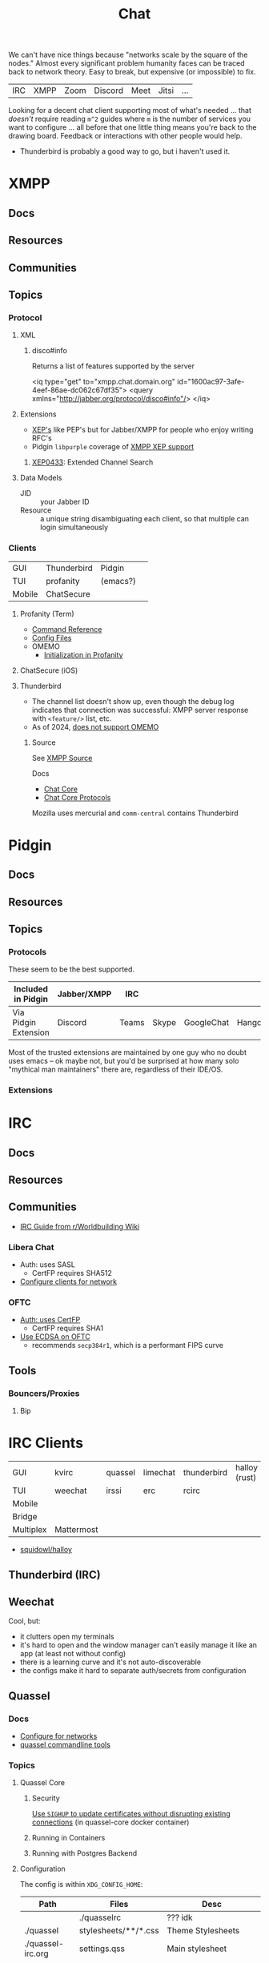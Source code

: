 :PROPERTIES:
:ID:       47829d1b-1d86-44fc-a4ad-b1cce8bc3a0e
:END:
#+title: Chat

We can't have nice things because "networks scale by the square of the nodes."
Almost every significant problem humanity faces can be traced back to network
theory. Easy to break, but expensive (or impossible) to fix.

| IRC | XMPP | Zoom | Discord | Meet | Jitsi | ...  |

Looking for a decent chat client supporting most of what's needed ... that
/doesn't/ require reading =m^2= guides where =m= is the number of services you
want to configure ... all before that one little thing means you're back to the
drawing board. Feedback or interactions with other people would help.

+ Thunderbird is probably a good way to go, but i haven't used it.

* XMPP
** Docs

** Resources
** Communities

** Topics

*** Protocol

**** XML

***** disco#info

Returns a list of features supported by the server

#+begin_example xml
<iq type="get" to="xmpp.chat.domain.org" id="1600ac97-3afe-4eef-86ae-dc062c67df35">
  <query xmlns="http://jabber.org/protocol/disco#info"/>
</iq>
#+end_example

**** Extensions

+ [[https://xmpp.org/extensions/][XEP's]] like PEP's but for Jabber/XMPP for people who enjoy writing RFC's
+ Pidgin =libpurple= coverage of [[https://pidgin.im/help/protocols/xmpp/supportedxep/][XMPP XEP support]]

***** [[https://xmpp.org/extensions/xep-0433.html][XEP0433]]: Extended Channel Search



**** Data Models

+ JID :: your Jabber ID
+ Resource :: a unique string disambiguating each client, so that multiple can
  login simultaneously

*** Clients

|--------+-------------+----------+---|
| GUI    | Thunderbird | Pidgin   |   |
| TUI    | profanity   | (emacs?) |   |
| Mobile | ChatSecure  |          |   |
|--------+-------------+----------+---|

**** Profanity (Term)
+ [[https://www.profanity.im/reference.html][Command Reference]]
+ [[https://www.profanity.im/files.html][Config Files]]
+ OMEMO
  - [[https://profanity-im.github.io/guide/080/omemo.html][Initialization in Profanity]]

**** ChatSecure (iOS)

**** Thunderbird


+ The channel list doesn't show up, even though the debug log indicates that
  connection was successful: XMPP server response with =<feature/>= list, etc.
+ As of 2024, [[https://connect.mozilla.org/t5/ideas/omemo-encryption-for-xmpp-messages/idi-p/31548][does not support OMEMO]]

***** Source

See [[https://searchfox.org/comm-central/source/chat/protocols/xmpp][XMPP Source]]

Docs

+ [[https://developer.thunderbird.net/thunderbird-development/codebase-overview/chat/chat-core-protocols][Chat Core]]
+ [[https://developer.thunderbird.net/thunderbird-development/codebase-overview/chat/chat-core-protocols][Chat Core Protocols]]

Mozilla uses mercurial and =comm-central= contains Thunderbird


* Pidgin

** Docs
** Resources
** Topics
*** Protocols

These seem to be the best supported.

|----------------------+-------------+-------+-------+------------+----------+------------|
| Included in Pidgin   | Jabber/XMPP | IRC   |       |            |          |            |
|----------------------+-------------+-------+-------+------------+----------+------------|
| Via Pidgin Extension | Discord     | Teams | Skype | GoogleChat | Hangouts | Mattermost |
|----------------------+-------------+-------+-------+------------+----------+------------|

Most of the trusted extensions are maintained by one guy who no doubt uses emacs
-- ok maybe not, but you'd be surprised at how many solo "mythical man
maintainers" there are, regardless of their IDE/OS.

*** Extensions

* IRC

** Docs

** Resources

** Communities

+ [[https://www.reddit.com/r/worldbuilding/wiki/irc-mod-ref/][IRC Guide from r/Worldbuilding Wiki]]

*** Libera Chat
+ Auth: uses SASL
  - CertFP requires SHA512
+ [[https://libera.chat/guides/sasl][Configure clients for network]]

*** OFTC
+ [[https://oftc.net/NickServ/CertFP/][Auth: uses CertFP]]
  - CertFP requires SHA1
+ [[https://chyen.cc/blog/posts/2020/10/17/irc-ecdsa-cert.html][Use ECDSA on OFTC]]
  - recommends =secp384r1=, which is a performant FIPS curve

** Tools

*** Bouncers/Proxies

**** Bip



* IRC Clients

|-----------+------------+---------+----------+-------------+---------------|
| GUI       | kvirc      | quassel | limechat | thunderbird | halloy (rust) |
| TUI       | weechat    | irssi   | erc      | rcirc       |               |
| Mobile    |            |         |          |             |               |
| Bridge    |            |         |          |             |               |
| Multiplex | Mattermost |         |          |             |               |
|-----------+------------+---------+----------+-------------+---------------|

+ [[https://github.com/squidowl/halloy?tab=readme-ov-file][squidowl/halloy]]

** Thunderbird (IRC)

** Weechat
Cool, but:

+ it clutters open my terminals
+ it's hard to open and the window manager can't easily manage it like an app (at least not without config)
+ there is a learning curve and it's not auto-discoverable
+ the configs make it hard to separate auth/secrets from configuration

** Quassel
*** Docs
+ [[https://libera.chat/guides/][Configure for networks]]
+ [[nyxt:][quassel commandline tools]]

*** Topics

**** Quassel Core

***** Security

[[https://github.com/linuxserver/docker-quassel-core/issues/22#issuecomment-445513886][Use =SIGHUP= to update certificates without disrupting existing connections]] (in
quassel-core docker container)

***** Running in Containers

***** Running with Postgres Backend

**** Configuration

The config is within =XDG_CONFIG_HOME=:

|-------------------+----------------------+----------------------------------------------|
| Path              | Files                | Desc                                         |
|-------------------+----------------------+----------------------------------------------|
|                   | ./quasselrc          | ??? idk                                      |
| ./quassel         | stylesheets/**/*.css | Theme Stylesheets                            |
| ./quassel-irc.org | settings.qss         | Main stylesheet                              |
| ./quassel-irc.org | quasselclient.conf   | Connects to the Core service via socket/etc  |
| ./quassel-irc.org | quasselcore.conf     | Core configuration (manages IRC connections) |
| ./quassel-irc.org |                      |                                              |
| ./quassel-irc.org |                      |                                              |
|-------------------+----------------------+----------------------------------------------|

**** Data

Most of the application state (channels, server state, logs, etc) are in sqlite,
also within =XDG_CONFIG_HOME=

**** Review (2024)

I may look for a new chat. Quassel has a pretty great simple interface, but
its developers could really use some more support.

+ The quassel service can be multi-user and is effectively an IRC bridge
+ It supports either =sqlite3= or =postgresql= as a backend for logs/etc
+ There are even tools like =quasselgrep= for munging the logs.
+ The user interface is completely extensible via raw & standard CSS. There are
  a few good ones to sift through.
+ Supports all the SASL things you need (I think)

| Build system | CMake |
| UI Toolkit   | Qt    |

#+begin_quote
"For the cost of just five dollars or 4 hours a month, your support could make a
  difference in the viability of this software" -- Sarah McLachlan
#+end_quote
*** Issues

**** Wayland

***** Application menu

One issue (2024): in Wayland, the extensible application menu "thingy" doesn't
show up, which makes it impossible to access the settings. it affects many apps
in Wayland right now (including Firefox).

Copy your distro's =quassel.desktop= into =$HOME/.local/share/applications= and
then prepend =env QT_QPA_PLATFORM=xcb= to the ~Exec=~ invocation

#+begin_src sh
dtfile=quassel.desktop
dtpath=$HOME/.local/share/applications

# are these intended to not be programmable?
# cat $dtpath/$dtfile | tomlq 'keys'

# i mean i can imagine why..... but still

# soo... sed in place if you want
#+end_src


** KVIrc

This one I like, but:

+ it's not on Guix
+ same config isolation issues as weechat


* Discord

** Docs

** Resources

*** Third Party

+ Pidgin: [[https://github.com/EionRobb/purple-discord][eionrobb/purple-discord]]
+ Account mgmt: [[https://github.com/taylordotfish/harmony][taylordotfish/harmony]]

* Roam
